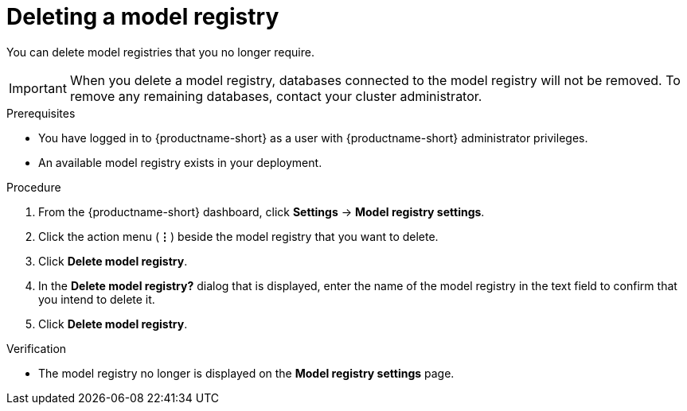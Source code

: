 :_module-type: PROCEDURE

[id="deleting-a-model-registry_{context}"]
= Deleting a model registry

[role='_abstract']
You can delete model registries that you no longer require.

[IMPORTANT]
====
When you delete a model registry, databases connected to the model registry will not be removed. To remove any remaining databases, contact your cluster administrator.
====

.Prerequisites
* You have logged in to {productname-short} as a user with {productname-short} administrator privileges.
* An available model registry exists in your deployment.

.Procedure
. From the {productname-short} dashboard, click *Settings* -> *Model registry settings*.
. Click the action menu (*&#8942;*) beside the model registry that you want to delete.
. Click *Delete model registry*.
. In the *Delete model registry?* dialog that is displayed, enter the name of the model registry in the text field to confirm that you intend to delete it.
. Click *Delete model registry*.

.Verification
* The model registry no longer is displayed on the *Model registry settings* page.

//[role='_additional-resources']
//.Additional resources
